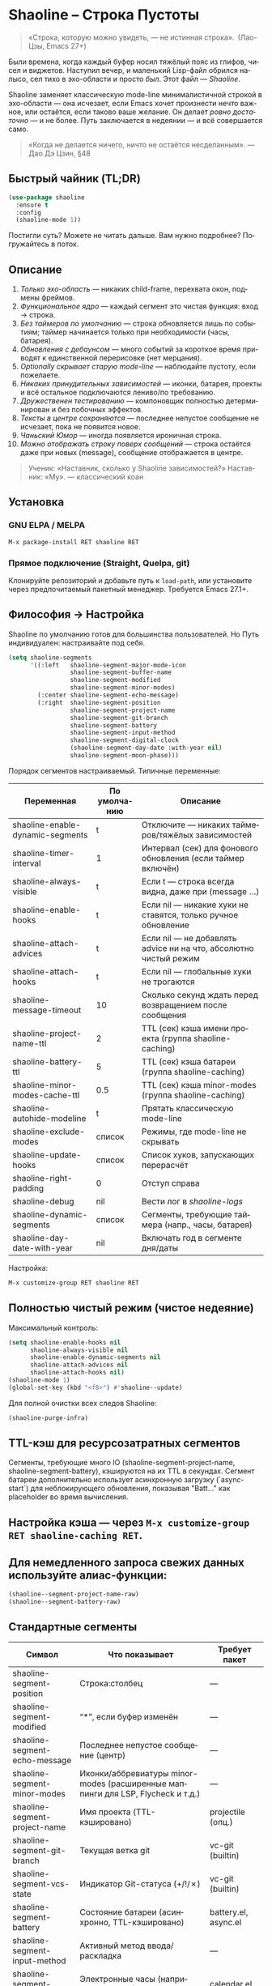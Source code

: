 #+AUTHOR: Бродячий Байт (следуя за пастушком вола)
#+EMAIL: 11111000000@email.com
#+LANGUAGE: ru
#+OPTIONS: num:nil ^:nil toc:2

* Shaoline – Строка Пустоты  

#+begin_quote
«Строка, которую можно увидеть, — не истинная строка».
 (Лао-Цзы, Emacs 27+)
#+end_quote

#+ATTR_ORG: :width 80%
[[file:screenshot-shaoline.png]]

Были времена, когда каждый буфер носил тяжёлый пояс из глифов, чисел и виджетов.  
Наступил вечер, и маленький Lisp-файл обрился налысо, сел тихо в эхо-области и просто /был/.  
Этот файл — /Shaoline/.

Shaoline заменяет классическую mode-line минималистичной строкой в эхо-области — она исчезает, если Emacs хочет произнести нечто важное, или остаётся, если таково ваше желание.  
Он делает /ровно достаточно/ — и не более.  
Путь заключается в недеянии — и всё совершается само.

#+begin_quote
«Когда не делается ничего, ничто не остаётся несделанным».
— Дао Дэ Цзин, §48
#+end_quote

** Быстрый чайник (TL;DR)

#+begin_src emacs-lisp
(use-package shaoline
  :ensure t
  :config
  (shaoline-mode 1))
#+end_src

Постигли суть? Можете не читать дальше.  
Вам нужно подробнее? Погружайтесь в поток.

** Описание

1. /Только эхо-область/ — никаких child-frame, перехвата окон, подмены фреймов.
2. /Функциональное ядро/ — каждый сегмент это чистая функция: вход → строка.
3. /Без таймеров по умолчанию/ — строка обновляется лишь по событиям; таймер начинается только при необходимости (часы, батарея).
4. /Обновления с дебаунсом/ — много событий за короткое время приводят к единственной перерисовке (нет мерцания).
5. /Optionally скрывает старую mode-line/ — наблюдайте пустоту, если пожелаете.
6. /Никаких принудительных зависимостей/ — иконки, батарея, проекты и всё остальное подключаются лениво/по требованию.
7. /Дружественен тестированию/ — компоновщик полностью детерминирован и без побочных эффектов.
8. /Тексты в центре сохраняются/ — последнее непустое сообщение не исчезает, пока не появится новое.
9. /Чаньский Юмор/ — иногда появляется ироничная строка.
10. /Можно отображать строку поверх сообщений/ — строка остаётся даже при новых (message), сообщение отображается в центре.

#+begin_quote
Ученик: «Наставник, сколько у Shaoline зависимостей?»  
Наставник: «Му».
— классический коан
#+end_quote

** Установка

*** GNU ELPA / MELPA

#+begin_src emacs-lisp
M-x package-install RET shaoline RET
#+end_src

*** Прямое подключение (Straight, Quelpa, git)

Клонируйте репозиторий и добавьте путь к =load-path=, или установите через предпочитаемый пакетный менеджер.  
Требуется Emacs 27.1+.

** Философия → Настройка

Shaoline по умолчанию готов для большинства пользователей.  
Но Путь индивидуален: настраивайте под себя.

#+begin_src emacs-lisp
(setq shaoline-segments
      '((:left   shaoline-segment-major-mode-icon
                 shaoline-segment-buffer-name
                 shaoline-segment-modified
                 shaoline-segment-minor-modes)
        (:center shaoline-segment-echo-message)
        (:right  shaoline-segment-position
                 shaoline-segment-project-name
                 shaoline-segment-git-branch
                 shaoline-segment-battery
                 shaoline-segment-input-method
                 shaoline-segment-digital-clock
                 (shaoline-segment-day-date :with-year nil)
                 shaoline-segment-moon-phase)))
#+end_src

Порядок сегментов настраиваемый.  
Типичные переменные:

| Переменная                        | По умолчанию | Описание                                                          |
|-----------------------------------+--------------+-------------------------------------------------------------------|
| shaoline-enable-dynamic-segments  | t            | Отключите — никаких таймеров/тяжёлых зависимостей                 |
| shaoline-timer-interval           | 1            | Интервал (сек) для фонового обновления (если таймер включён)       |
| shaoline-always-visible           | t            | Если t — строка всегда видна, даже при (message ...)               |
| shaoline-enable-hooks             | t            | Если nil — никакие хуки не ставятся, только ручное обновление     |
| shaoline-attach-advices           | t            | Если nil — не добавлять advice ни на что, абсолютно чистый режим  |
| shaoline-attach-hooks             | t            | Если nil — глобальные хуки не трогаются                           |
| shaoline-message-timeout          | 10           | Сколько секунд ждать перед возвращением после сообщения            |
| shaoline-project-name-ttl         | 2            | TTL (сек) кэша имени проекта (группа shaoline-caching)            |
| shaoline-battery-ttl              | 5            | TTL (сек) кэша батареи (группа shaoline-caching)                  |
| shaoline-minor-modes-cache-ttl    | 0.5          | TTL (сек) кэша minor-modes (группа shaoline-caching)              |
| shaoline-autohide-modeline        | t            | Прятать классическую mode-line                                    |
| shaoline-exclude-modes            | список       | Режимы, где mode-line не скрывать                                 |
| shaoline-update-hooks             | список       | Список хуков, запускающих перерасчёт                              |
| shaoline-right-padding            | 0            | Отступ справа                                                     |
| shaoline-debug                    | nil          | Вести лог в //shaoline-logs//                                     |
| shaoline-dynamic-segments         | список       | Сегменты, требующие таймера (напр., часы, батарея)                |
| shaoline-day-date-with-year       | nil          | Включать год в сегменте дня/даты                                 |

Настройка:

#+begin_src emacs-lisp
M-x customize-group RET shaoline RET
#+end_src

** Полностью чистый режим (чистое недеяние)

Максимальный контроль:

#+begin_src emacs-lisp
(setq shaoline-enable-hooks nil
      shaoline-always-visible nil
      shaoline-enable-dynamic-segments nil
      shaoline-attach-advices nil
      shaoline-attach-hooks nil)
(shaoline-mode 1)
(global-set-key (kbd "<f8>") #'shaoline--update)
#+end_src

Для полной очистки всех следов Shaoline:

#+begin_src emacs-lisp
(shaoline-purge-infra)
#+end_src

** TTL-кэш для ресурсозатратных сегментов

Сегменты, требующие много IO (shaoline-segment-project-name, shaoline-segment-battery), кэшируются на их TTL в секундах.
Сегмент батареи дополнительно использует асинхронную загрузку (`async-start`) для неблокирующего обновления, показывая "Batt..." как placeholder во время вычисления.

** Настройка кэша — через =M-x customize-group RET shaoline-caching RET=.
** Для немедленного запроса свежих данных используйте алиас-функции:

#+begin_src emacs-lisp
(shaoline--segment-project-name-raw)
(shaoline--segment-battery-raw)
#+end_src
** Стандартные сегменты

| Символ                           | Что показывает                           | Требует пакет         |
|----------------------------------+------------------------------------------+----------------------|
| shaoline-segment-position        | Строка:столбец                           | —                    |
| shaoline-segment-modified        | “*”, если буфер изменён                  | —                    |
| shaoline-segment-echo-message    | Последнее непустое сообщение (центр)     | —                    |
| shaoline-segment-minor-modes     | Иконки/аббревиатуры minor-modes (расширенные маппинги для LSP, Flycheck и т.д.) | —     |
| shaoline-segment-project-name    | Имя проекта (TTL-кэшировано)             | projectile (опц.)    |
| shaoline-segment-git-branch      | Текущая ветка git                        | vc-git (builtin)     |
| shaoline-segment-vcs-state       | Индикатор Git-статуса (+/!/✗)            | vc-git (builtin)     |
| shaoline-segment-battery         | Состояние батареи (асинхронно, TTL-кэшировано) | battery.el, async.el |
| shaoline-segment-input-method    | Активный метод ввода/раскладка           | —                    |
| shaoline-segment-digital-clock   | Электронные часы (например, «21:43»)     | calendar.el          |
| shaoline-segment-day-date        | День недели и дата (опционально год)     | calendar.el          |
| shaoline-segment-moon-phase      | Фаза луны (значок или ASCII)             | calendar.el          |
| shaoline-segment-encoding        | Кодировка файла и тип EOL                | —                    |
| shaoline-segment-flycheck        | Ошибки/предупреждения Flycheck/Flymake   | flycheck или flymake |
| shaoline-segment-major-mode      | Major-mode с опциональной иконкой        | all-the-icons (опц.) |
| shaoline-segment-buffer-name     | Только имя буфера                        | —                    |
| shaoline-segment-major-mode-icon | Только иконка major-mode                 | all-the-icons (опц.) |

Убирайте всё лишнее — просветление легкое, как перо.

** Интеграции и кастомные сегменты

Shaoline легко сочетается с flycheck, evil и другими пакетами. Сегменты можно подключать динамически.

** /Evil-mode/ — состояние режима:

  #+begin_src emacs-lisp
  (shaoline-define-simple-segment shaoline-segment-evil-state
    "Показывает состояние evil."
    (when (bound-and-true-p evil-mode)
      (propertize evil-state 'face 'shaoline-mode-face)))
  #+end_src

** /Flycheck/ — количество ошибок и предупреждений:

  #+begin_src emacs-lisp
  (shaoline-define-simple-segment shaoline-segment-flycheck
    "Ошибки/предупреждения flycheck."
    (when (bound-and-true-p flycheck-mode)
      (let ((err (flycheck-count-errors flycheck-current-errors)))
        (propertize
         (format "E:%d W:%d"
                 (or (cdr (assq 'error   err)) 0)
                 (or (cdr (assq 'warning err)) 0))
         'face 'shaoline-modified-face))))
  #+end_src

Подробные примеры лежат в =examples/custom-segments.el=.

** Поведение центрального сегмента/сообщения

По умолчанию shaoline-always-visible = t. Даже если вы вызываете (message "foo") или какой-то пакет пишет в эхо-область, Shaoline остаётся видимой: пользовательское сообщение появится в центре, строка не мерцает.

** Чтобы Shaoline исчезал на время чужих message (классическое поведение):

  #+begin_src emacs-lisp
  (setq shaoline-always-visible nil)
  #+end_src

shaoline-message-timeout управляет, когда строка возвращается после сообщений.

Пользовательские сообщения (~message~, ~display-warning~ и т.п.) отображаются в центре до прихода нового непустого или ручного очистки (message nil).

** Пишем свой сегмент (свой путь)

Сегмент — это функция, возвращающая только строку.

#+begin_src emacs-lisp
(shaoline-define-segment shaoline-segment-buffer-size (buffer)
  "Размер буфера в KiB."
  (format "%.1f KiB" (/ (buffer-size buffer) 1024.0)))

(push 'shaoline-segment-buffer-size (alist-get :right shaoline-segments))
#+end_src

Побочные эффекты — долг кармы. Откажитесь от них.

** FAQ (Часто встречающиеся коаны)

1. *Где старая mode-line?*
   Снимите shaoline-autohide-modeline — она вернётся.
2. *Почему Shaoline исчезает при M-x?*
   Минибуфер говорит — Shaoline ждет, не мешая.
3. *Можно ли иконки Doom?*
   Да, установите all-the-icons и они появятся автоматически.
4. *Высокая загрузка CPU?*
   Обычно кто-то часто вызывает message. Включите shaoline-debug.
5. *Работает ли на TTY?*
   Да. Иконки исчезают, луна становится ASCII — дзен остаётся.
6. *Сообщение в центре не исчезает?*
   До поступления нового непустого. Очистить вручную: (message nil)
7. *Многострочные сообщения?*
   Первая строка + “ [more]”; остальное кратко появляется в эхо-области.
8. *Как закрепить Shaoline поверх всех сообщений?*
   shaoline-always-visible = t

** Диагностика

| Симптом                   | Возможно причина                                       | Проверка / решение                       |
|---------------------------+--------------------------------------------------------+------------------------------------------|
| Мерцание                  | Какой-то пакет часто вызывает пустой message           | (setq shaoline-debug t) ; /shaoline-logs/|
| Нет правого сегмента      | Слишком узкое окно                                     | Расширить или уменьшить right-padding    |
| Батарея N/A               | Нет батареи или функция неактивна                      | Скрыть сегмент или принять бренность     |
| Центр застрял             | Нет новых непустых сообщений                           | (message "clear") и (message nil)        |
| Центр пуст                | Сегмент не в :center, или нет advice                  | Убедитесь shaoline-segment-echo-message  |
| Строка не появляется      | shaoline-always-visible=nil, ждёт timeout              | shaoline-always-visible = t              |

** Индекс сегментов и рецептник

** Индикатор метода ввода

#+begin_src emacs-lisp
(push 'shaoline-segment-input-method
      (alist-get :right shaoline-segments))
#+end_src

Покажет “EN”, если метод не активен, или его имя, если активен (“РУС” и т. п.)

** Книга рецептов:

1. Org-clock в центре:

   #+begin_src emacs-lisp
   (shaoline-define-simple-segment shaoline-segment-org-clock
     "Текущий Org-clock, если есть."
     (when (and (fboundp 'org-clocking-p) (org-clocking-p))
       (concat "🕑 " (org-clock-get-clock-string))))
   (push 'shaoline-segment-org-clock (alist-get :center shaoline-segments))
   #+end_src

2. Tree-sitter язык (Emacs 29+):

   #+begin_src emacs-lisp
   (shaoline-define-simple-segment shaoline-segment-ts-lang
     "Имя языка tree-sitter."
     (when (boundp 'treesit-language-at)
       (format "%s" (treesit-language-at (point)))))
   (push 'shaoline-segment-ts-lang (alist-get :left shaoline-segments))
   #+end_src

3. Hostname TRAMP:

   #+begin_src emacs-lisp
   (shaoline-define-simple-segment shaoline-segment-tramp-host
     "Показать user@host при TRAMP."
     (when (file-remote-p default-directory)
       (tramp-file-name-host (tramp-dissect-file-name default-directory))))
   (push 'shaoline-segment-tramp-host (alist-get :right shaoline-segments))
   #+end_src

*** Отключение всех динамичных сегментов

#+begin_src emacs-lisp
(setq shaoline-enable-dynamic-segments nil)
#+end_src

Идеально для слабых машин, TTY, ssh, осознанных людей и бенчмарков.

** Дзэн производительности
*** Ядро компоновки < 0.15 мс
*** Шесть стандартных сегментов < 0.25 мс
*** Таймер раз в секунду только если сегменты действительно нужны
*** Можно подавить шум лога: (setq message-log-max nil)
** Совместимость

| Emacs | GUI | TTY | native-comp | Windows | macOS | GNU/Linux |
|-------+-----+-----+-------------+---------+-------+-----------|
|  27.1 | ✔︎   | ✔︎   | —           | ✔︎       | ✔︎     | ✔︎         |
|  28.x | ✔︎   | ✔︎   | —           | ✔︎       | ✔︎     | ✔︎         |
|  29.x | ✔︎   | ✔︎   | ✔︎           | ✔︎       | ✔︎     | ✔︎         |

** Дополнительное чтение

** Быстрый дзен: =README-QUICKZEN.org=
** Подробный FAQ: =README-FAQ.org=
** История версий: =CHANGELOG.org=

#+begin_quote
Документация — палец, указывающий на луну;  
Shaoline показывает саму луну и её фазу.
#+end_quote

** Вклад

PR, issue, поэмы и хайку принимаются открыто:  
https://github.com/11111000000/shaoline

#+begin_quote
«Встретил хранителя Пути — пригласи на лапшу».
— Дзэн-пословица
#+end_quote

** Лицензия

MIT. Копируйте, форкайте, отпускайте на волю.

---

Конец свитка. Закройте буфер, вдохните и вернитесь к коду.  
